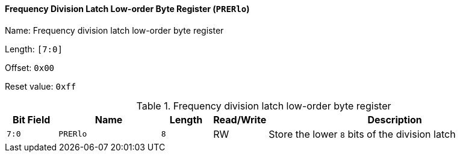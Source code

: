 [[frequency-division-latch-low-order-byte-register]]
==== Frequency Division Latch Low-order Byte Register (`PRERlo`)

Name: Frequency division latch low-order byte register

Length: `[7:0]`

Offset: `0x00`

Reset value: `0xff`

[[table-frequency-division-latch-low-order-byte-register]]
.Frequency division latch low-order byte register
[%header,cols="1m,2m,1m,1,5"]
|===
^d|Bit Field
^d|Name
^d|Length
^|Read/Write
^|Description

|7:0
|PRERlo
|8
|RW
|Store the lower `8` bits of the division latch
|===

